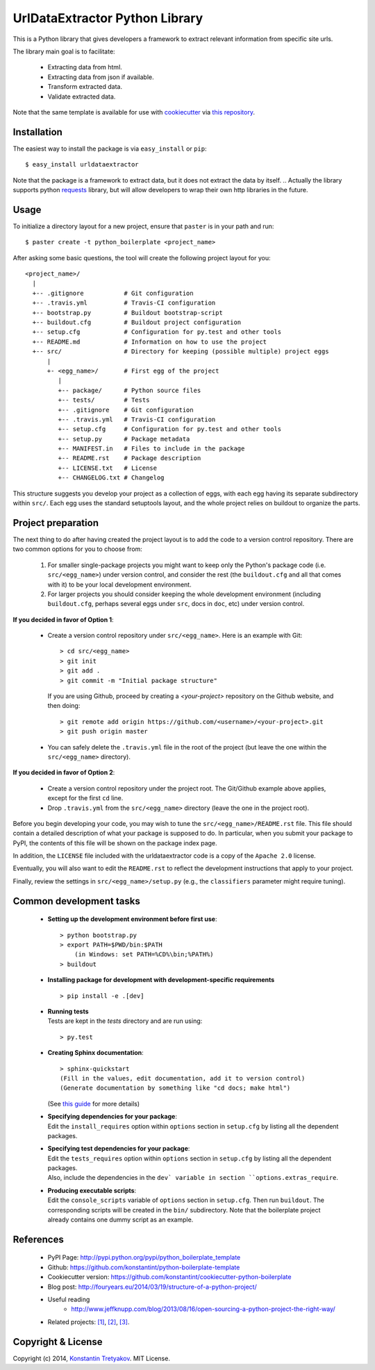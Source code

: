===============================
UrlDataExtractor Python Library
===============================

This is a Python library that gives developers a framework to extract relevant information from
specific site urls.

The library main goal is to facilitate:

  * Extracting data from html.
  * Extracting data from json if available.
  * Transform extracted data.
  * Validate extracted data.

Note that the same template is available for use with `cookiecutter <http://pydanny.com/cookie-project-templates-made-easy.html>`_ via `this repository <https://github.com/konstantint/cookiecutter-python-boilerplate>`_.

Installation
------------

The easiest way to install the package is via ``easy_install`` or ``pip``::

    $ easy_install urldataextractor
    
Note that the package is a framework to extract data, but it does not extract the data by itself.
.. Actually the library supports python `requests <http://docs.python-requests.org>`_ library,
but will allow developers to wrap their own http libraries in the future.

Usage
-----

To initialize a directory layout for a new project, ensure that ``paster`` is in your path and run::

    $ paster create -t python_boilerplate <project_name>
    
After asking some basic questions, the tool will create the following project layout for you::

   <project_name>/
     |
     +-- .gitignore           # Git configuration
     +-- .travis.yml          # Travis-CI configuration    
     +-- bootstrap.py         # Buildout bootstrap-script
     +-- buildout.cfg         # Buildout project configuration
     +-- setup.cfg            # Configuration for py.test and other tools
     +-- README.md            # Information on how to use the project
     +-- src/                 # Directory for keeping (possible multiple) project eggs
         |
         +- <egg_name>/       # First egg of the project
            |
            +-- package/      # Python source files
            +-- tests/        # Tests
            +-- .gitignore    # Git configuration
            +-- .travis.yml   # Travis-CI configuration
            +-- setup.cfg     # Configuration for py.test and other tools
            +-- setup.py      # Package metadata
            +-- MANIFEST.in   # Files to include in the package
            +-- README.rst    # Package description
            +-- LICENSE.txt   # License
            +-- CHANGELOG.txt # Changelog

This structure suggests you develop your project as a collection of eggs, with each egg having its separate subdirectory within ``src/``. Each egg uses the standard setuptools layout, and the whole project relies on buildout to organize the parts.

Project preparation
-------------------

The next thing to do after having created the project layout is to add the code to a version control repository. There are two common options for you to choose from:

  1. For smaller single-package projects you might want to keep only the Python's package code (i.e. ``src/<egg_name>``) under version control, and consider the rest (the ``buildout.cfg`` and all that comes with it) to be your local development environment.
  2. For larger projects you should consider keeping the whole development environment (including ``buildout.cfg``, perhaps several eggs under ``src``, docs in ``doc``, etc) under version control.

**If you decided in favor of Option 1**:

  - Create a version control repository under ``src/<egg_name>``. Here is an example with Git::

        > cd src/<egg_name>
        > git init
        > git add .
        > git commit -m "Initial package structure"
    
    If you are using Github, proceed by creating a `<your-project>` repository on the Github website, and then doing::

        > git remote add origin https://github.com/<username>/<your-project>.git
        > git push origin master

  - You can safely delete the ``.travis.yml`` file in the root of the project (but leave the one within the ``src/<egg_name>`` directory).

**If you decided in favor of Option 2**:

  - Create a version control repository under the project root. The Git/Github example above applies, except for the first ``cd`` line.
  - Drop ``.travis.yml`` from the ``src/<egg_name>`` directory (leave the one in the project root).

Before you begin developing your code, you may wish to tune the ``src/<egg_name>/README.rst`` file. This file should contain a detailed description of what your package is supposed to do. In particular, when you submit your package to PyPI, the contents of this file will be shown on the package index page. 

In addition, the ``LICENSE`` file included with the urldataextractor code is a copy of the ``Apache 2.0`` license.

Eventually, you will also want to edit the ``README.rst`` to reflect the development instructions that apply to your project.

Finally, review the settings in ``src/<egg_name>/setup.py`` (e.g., the ``classifiers`` parameter might require tuning).

.. Once you are done with the preparation, you can start developing by running ``python bootstrap.py`` and then ``buildout``. See next section.

Common development tasks
------------------------

  * **Setting up the development environment before first use**::
  
        > python bootstrap.py
        > export PATH=$PWD/bin:$PATH
            (in Windows: set PATH=%CD%\bin;%PATH%)
        > buildout

  * |  **Installing package for development with development-specific requirements**

    ::

        > pip install -e .[dev]

  * |  **Running tests**
    |  Tests are kept in the `tests` directory and are run using:

    ::

        > py.test
    
  * **Creating Sphinx documentation**::
  
        > sphinx-quickstart
        (Fill in the values, edit documentation, add it to version control)
        (Generate documentation by something like "cd docs; make html")
        
    (See `this guide <http://sphinx-doc.org/tutorial.html>`_ for more details)
    
  * |  **Specifying dependencies for your package**:
    |  Edit the ``install_requires`` option within ``options`` section in ``setup.cfg`` by listing all the dependent packages.

  * |  **Specifying test dependencies for your package**:
    |  Edit the ``tests_requires`` option within ``options`` section in ``setup.cfg`` by listing all the dependent packages.
    |  Also, include the dependencies in the ``dev` variable in section ``options.extras_require``.

  * |  **Producing executable scripts**:
    |  Edit the ``console_scripts`` variable of ``options`` section in ``setup.cfg``. Then run ``buildout``. The corresponding scripts will be created in the ``bin/`` subdirectory. Note that the boilerplate project already contains one dummy script as an example.

..  * |  **Debugging the code manually**:
    |  Simply run ``bin/python``. This generated interpreter script has the project package included in the path.
    
  * **Publishing the package on Pypi**::
  
         > cd src/<egg_name>
         > python setup.py register sdist upload
       
  * **Creating an egg or a windows installer for the package**::
  
         > cd src/<egg_name>
         > python setup.py bdist_egg
          or
         > python setup.py bdist_wininst
       
  * |  **Travis-CI integration**:
    |  To use the Travis-CI continuous integration service, follow the instructions at the `Travis-CI website <https://travis-ci.org/>`_ to register an account and connect your Github repository to Travis. The boilerplate code contains a minimal ``.travis.yml`` configuration file that might help you get started.

.. * | **Other tools**:
    | The initial ``buildout.cfg`` includes several useful code-checking tools under the ``[tools]`` section. Adapt this list to your needs (remember to run ``buildout`` each time you change ``buildout.cfg``).

  * |  **Working with setup.py**:
    |  If you are working on a small project you might prefer to drop the whole ``buildout`` business completely and only work from within the package directory (i.e. make ``src\<egg_name>`` your project root). In this case you should know that you can use

    ::
    
         > python setup.py develop
         
    to include the package into the system-wide Python path. Once this is done, you can run tests via::
    
         > python setup.py test
         
    Finally, to remove the package from the system-wide Python path, run::
    
         > python setup.py develop -u

  * |  **Developing multi-package projects**:
    |  Sometimes you might need to split your project into several packages, or use a customized version of some package in your project. In this case, put additional packages as subdirectories of ``src/`` alongside the original ``src/<egg_name>``, and register them in ``buildout.cfg``. For example, if you want to add a new package to your project, do

    ::
    
         > cd src/
         > cookiecutter https://github.com/audreyr/cookiecutter-pypackage.git
           or
         > paster create <new_package_name>
         
    Then add ``src/<new_package_name>`` to version control and add the directory ``src/<new_package_name>`` to the ``develop`` list in ``buildout.cfg``. Also, if necessary, add ``<new_package_name>`` to the ``[main]`` part of ``buildout.cfg`` and mention it in the ``[pytest]`` configuration section of ``setup.cfg``.

References
----------

  * PyPI Page: http://pypi.python.org/pypi/python_boilerplate_template
  * Github: https://github.com/konstantint/python-boilerplate-template
  * Cookiecutter version: https://github.com/konstantint/cookiecutter-python-boilerplate
  * Blog post: http://fouryears.eu/2014/03/19/structure-of-a-python-project/
  * Useful reading
     - http://www.jeffknupp.com/blog/2013/08/16/open-sourcing-a-python-project-the-right-way/
  * Related projects: `[1] <https://pypi.python.org/pypi/modern-package-template>`_, `[2] <https://pypi.python.org/pypi/python-package-template/>`_, `[3] <https://github.com/vital-fadeev/python-package-template>`_.


Copyright & License
-------------------

Copyright (c) 2014, `Konstantin Tretyakov <http://kt.era.ee/>`_. MIT License.